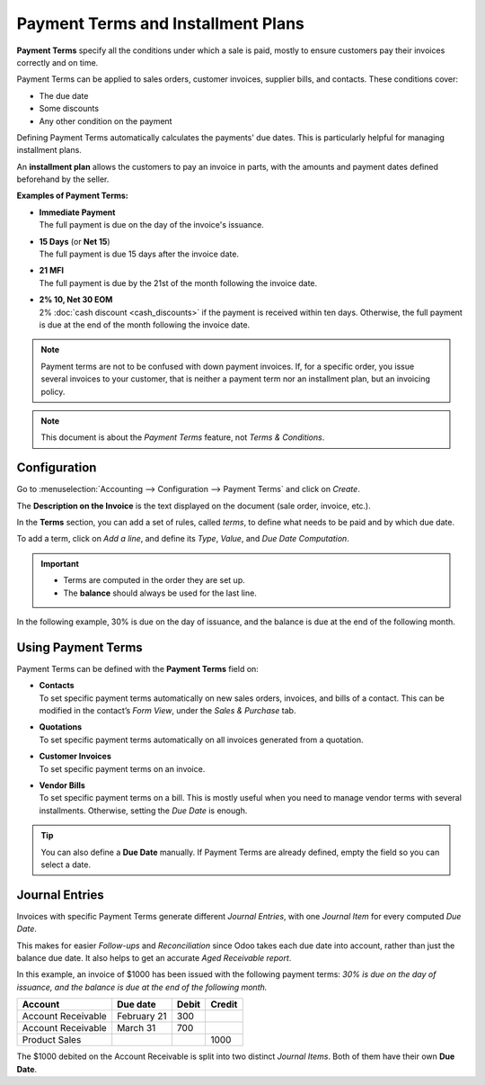 ===================================
Payment Terms and Installment Plans
===================================

**Payment Terms** specify all the conditions under which a sale is paid, mostly to ensure customers
pay their invoices correctly and on time.

Payment Terms can be applied to sales orders, customer invoices, supplier bills, and contacts. These
conditions cover:

- The due date
- Some discounts
- Any other condition on the payment

Defining Payment Terms automatically calculates the payments' due dates. This is particularly
helpful for managing installment plans.

An **installment plan** allows the customers to pay an invoice in parts, with the amounts and
payment dates defined beforehand by the seller.

**Examples of Payment Terms:**

- | **Immediate Payment**
  | The full payment is due on the day of the invoice's issuance.
- | **15 Days** (or **Net 15**)
  | The full payment is due 15 days after the invoice date.
- | **21 MFI**
  | The full payment is due by the 21st of the month following the invoice date.
- | **2% 10, Net 30 EOM**
  | 2% :doc:`cash discount <cash_discounts>` if the payment is received within ten days. Otherwise,
    the full payment is due at the end of the month following the invoice date.

.. note::
   Payment terms are not to be confused with down payment invoices. If, for a specific order, you
   issue several invoices to your customer, that is neither a payment term nor an installment plan,
   but an invoicing policy.

.. note::
   This document is about the *Payment Terms* feature, not *Terms & Conditions*.

Configuration
=============

Go to :menuselection:`Accounting --> Configuration --> Payment Terms` and click on *Create*.

The **Description on the Invoice** is the text displayed on the document (sale order, invoice,
etc.).

In the **Terms** section, you can add a set of rules, called *terms*, to define what needs to be
paid and by which due date.

To add a term, click on *Add a line*, and define its *Type*, *Value*, and *Due Date Computation*.

.. important::
   - Terms are computed in the order they are set up.
   - The **balance** should always be used for the last line.

In the following example, 30% is due on the day of issuance, and the balance is due at the end of
the following month.

.. image:: payment_terms/configuration.png
   :align: center
   :alt: Example of Payment Terms. The last line is the balance due on the 31st of the following
         month.

Using Payment Terms
===================

Payment Terms can be defined with the **Payment Terms** field on:

- | **Contacts**
  | To set specific payment terms automatically on new sales orders, invoices, and bills of a
    contact. This can be modified in the contact’s *Form View*, under the *Sales & Purchase* tab.
- | **Quotations**
  | To set specific payment terms automatically on all invoices generated from a quotation.
- | **Customer Invoices**
  | To set specific payment terms on an invoice.
- | **Vendor Bills**
  | To set specific payment terms on a bill. This is mostly useful when you need to manage vendor
    terms with several installments. Otherwise, setting the *Due Date* is enough.

.. tip::
   You can also define a **Due Date** manually. If Payment Terms are already defined, empty the
   field so you can select a date.

Journal Entries
===============

Invoices with specific Payment Terms generate different *Journal Entries*, with one *Journal Item*
for every computed *Due Date*.

This makes for easier *Follow-ups* and *Reconciliation* since Odoo takes each due date into account,
rather than just the balance due date. It also helps to get an accurate *Aged Receivable report*.

.. image:: payment_terms/journal-entry.png
   :align: center
   :alt: The amount debited on the Account Receivable is split into two Journal Items with distinct
         Due Dates

In this example, an invoice of $1000 has been issued with the following payment terms: *30% is due
on the day of issuance, and the balance is due at the end of the following month.*

+----------------------+-------------+---------+---------+
| Account              | Due date    | Debit   | Credit  |
+======================+=============+=========+=========+
| Account Receivable   | February 21 | 300     |         |
+----------------------+-------------+---------+---------+
| Account Receivable   | March 31    | 700     |         |
+----------------------+-------------+---------+---------+
| Product Sales        |             |         | 1000    |
+----------------------+-------------+---------+---------+

The $1000 debited on the Account Receivable is split into two distinct *Journal Items*. Both of
them have their own **Due Date**.

.. seealso::
   - :doc:`cash_discounts`
   - `Odoo Learn: Terms and Conditions (T&C) and Payment Terms <https://www.odoo.com/r/fpv>`_
